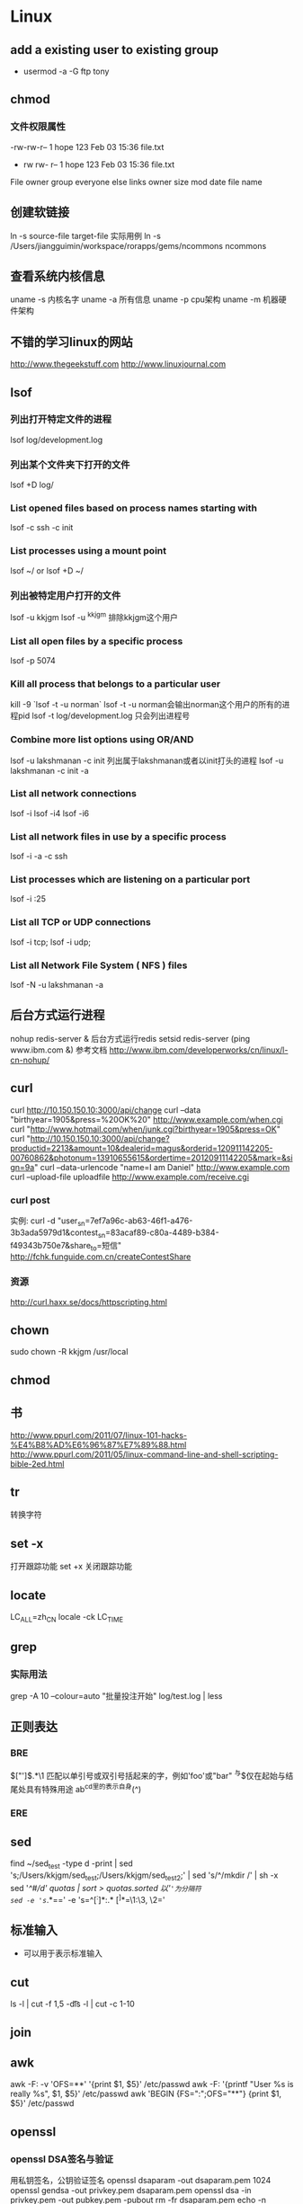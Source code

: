 * Linux
** add a existing user to existing group
- usermod -a -G ftp tony

** chmod
*** 文件权限属性
-rw-rw-r-- 1   hope 123   Feb 03 15:36   file.txt
-	rw	rw-	r--	    1	hope	123	Feb 03 15:36	file.txt
File  owner   group everyone else links	owner	size	mod date	file name

** 创建软链接
ln -s source-file target-file
实际用例
ln -s /Users/jiangguimin/workspace/rorapps/gems/ncommons ncommons
** 查看系统内核信息
uname -s 内核名字
uname -a 所有信息
uname -p cpu架构
uname -m 机器硬件架构

** 不错的学习linux的网站
http://www.thegeekstuff.com
http://www.linuxjournal.com
** lsof
*** 列出打开特定文件的进程
lsof log/development.log
*** 列出某个文件夹下打开的文件
lsof +D log/
*** List opened files based on process names starting with
lsof -c ssh -c init
*** List processes using a mount point
lsof ~/ or lsof +D ~/
*** 列出被特定用户打开的文件
lsof -u kkjgm
lsof -u ^kkjgm 排除kkjgm这个用户
*** List all open files by a specific process
lsof -p 5074
***  Kill all process that belongs to a particular user
kill -9 `lsof -t -u norman`
lsof -t -u norman会输出norman这个用户的所有的进程pid
lsof -t log/development.log 只会列出进程号

*** Combine more list options using OR/AND
lsof -u lakshmanan -c init 列出属于lakshmanan或者以init打头的进程
lsof -u lakshmanan -c init -a 
*** List all network connections
lsof -i
lsof -i4
lsof -i6
*** List all network files in use by a specific process
lsof -i -a -c ssh

*** List processes which are listening on a particular port
lsof -i :25
*** List all TCP or UDP connections
lsof -i tcp; lsof -i udp;
*** List all Network File System ( NFS ) files
lsof -N -u lakshmanan -a
** 后台方式运行进程
nohup redis-server &  后台方式运行redis
setsid redis-server
(ping www.ibm.com &)
参考文档
http://www.ibm.com/developerworks/cn/linux/l-cn-nohup/

** curl
curl http://10.150.150.10:3000/api/change
curl --data "birthyear=1905&press=%20OK%20" http://www.example.com/when.cgi
curl "http://www.hotmail.com/when/junk.cgi?birthyear=1905&press=OK"
curl "http://10.150.150.10:3000/api/change?productid=2213&amount=10&dealerid=magus&orderid=120911142205-00760862&photonum=13910655615&ordertime=20120911142205&mark=&sign=9a"
curl --data-urlencode "name=I am Daniel" http://www.example.com
curl --upload-file uploadfile http://www.example.com/receive.cgi
*** curl post
实例:
curl -d "user_sn=7ef7a96c-ab63-46f1-a476-3b3ada5979d1&contest_sn=83acaf89-c80a-4489-b384-f49343b750e7&share_to=短信" http://fchk.funguide.com.cn/createContestShare
*** 资源
http://curl.haxx.se/docs/httpscripting.html

** chown
sudo chown -R kkjgm /usr/local
** chmod
** 书
http://www.ppurl.com/2011/07/linux-101-hacks-%E4%B8%AD%E6%96%87%E7%89%88.html
http://www.ppurl.com/2011/05/linux-command-line-and-shell-scripting-bible-2ed.html

** tr
转换字符

** set -x
打开跟踪功能
set +x 关闭跟踪功能

** locate
LC_ALL=zh_CN locale -ck LC_TIME

** grep
*** 实际用法
grep -A 10 --colour=auto "批量投注开始" log/test.log | less
** 正则表达
*** BRE
\(["']\).*\1    匹配以单引号或双引号括起来的字，例如'foo'或"bar"
^与$仅在起始与结尾处具有特殊用途
ab^cd里的^表示自身(^)
*** ERE
** sed
find ~/sed_test -type d -print | sed 's;/Users/kkjgm/sed_test;/Users/kkjgm/sed_test2;' | sed 's/^/mkdir /' | sh -x
sed '/^#/d' quotas | sort > quotas.sorted
以'='为分隔符
sed -e 's=/.*==' -e 's=^\([^:]*\):\(.*\) \([^ ]*\)=\1:\3, \2='
** 标准输入
- 可以用于表示标准输入
** cut
ls -l | cut -f 1,5 -d\t
ls -l | cut -c 1-10
** join
** awk
awk -F: -v 'OFS=**' '{print $1, $5}' /etc/passwd
awk -F: '{printf "User %s is really %s\n", $1, $5}' /etc/passwd
awk 'BEGIN {FS=":";OFS="**"} {print $1, $5}' /etc/passwd

** openssl
*** openssl DSA签名与验证
用私钥签名，公钥验证签名
openssl dsaparam -out dsaparam.pem 1024
openssl gendsa -out privkey.pem dsaparam.pem 
openssl dsa -in privkey.pem -out pubkey.pem -pubout
rm -fr dsaparam.pem
echo -n "123456" | openssl dgst -dss1 -sign privkey.pem > sign.result
echo -n "123456"  | openssl dgst -dss1 -verify pubkey.pem -signature sign.result
参考:
http://www.51know.info/system_base/openssl.html

** cron
*** Crontab syntax
    
   *     *     *   *    *        command to be executed
   -     -     -   -    -
   |     |     |   |    |
   |     |     |   |    +----- day of week (0 - 6) (Sunday=0)
   |     |     |   +------- month (1 - 12)
   |     |     +--------- day of month (1 - 31)
   |     +----------- hour (0 - 23)
   +------------- min (0 - 59)

*** 实际案例

** 自动加载~/.bashrc
在~/.bash_profile文件加入

source "$HOME/.bashrc"
** 进程
*** 捕捉进程信号
man -a signal

** scp
实例:
scp -i ~/.ssh/magus_qa -P 6521 dev@qa.fun-guide.mobi:/srv/rorapps/lot_zhuihao/log/staging-20121204.log ~/ 

** 虚拟化技术
*** KVM
http://www.linux-kvm.org

** 查看操作系统版本
- lsb_release -a
Distributor ID:	Ubuntu
Description:	Ubuntu 12.10
Release:	12.10
Codename:	quantal
- uname -a

** 查看locale
- locale

** 查看端口
lsof -i | grep LISTEN 
** cron
*** Locale settings for your cron job
- http://www.logikdev.com/2010/02/02/locale-settings-for-your-cron-job/
From the command line	
LANG=en_US.UTF-8
LC_CTYPE="en_US.UTF-8"
LC_NUMERIC="en_US.UTF-8"
LC_TIME="en_US.UTF-8"
LC_COLLATE="en_US.UTF-8"
LC_MONETARY="en_US.UTF-8"
LC_MESSAGES="en_US.UTF-8"
LC_PAPER="en_US.UTF-8"
LC_NAME="en_US.UTF-8"
LC_ADDRESS="en_US.UTF-8"
LC_TELEPHONE="en_US.UTF-8"
LC_MEASUREMENT="en_US.UTF-8"
LC_IDENTIFICATION="en_US.UTF-8"
From a cron job
LC_ALL=
LANG=
LC_CTYPE="POSIX"
LC_NUMERIC="POSIX"
LC_TIME="POSIX"
LC_COLLATE="POSIX"
LC_MONETARY="POSIX"
LC_MESSAGES="POSIX"
LC_PAPER="POSIX"
LC_NAME="POSIX"
LC_ADDRESS="POSIX"
LC_TELEPHONE="POSIX"
LC_MEASUREMENT="POSIX"
LC_IDENTIFICATION="POSIX"
LC_ALL=

解决方法:
LANG=en_US.UTF-8
service cron restart

** 创建用户 create user
- 参考: http://www.cyberciti.biz/faq/howto-add-new-linux-user-account/
$ sudo useradd wz
$ sudo useradd -d /home/wz -m wz
$ passwd wz
** 删除用户 delete user
- 参考 http://www.cyberciti.biz/faq/linux-remove-user-command/
$ userdel wz
$ userdel wz -r   # 连同user's home 一块删除
- 实例
$ passwd -l wz   # 冻结用户
$ ps -fp $(pgrep -u wz)
$ killall -KILL -u wz
$ userdel -r wz
** cat
cat >> testcat.txt   # 从标准输入中追加内容到testcat.txt
cat > testcat.txt    # 会覆盖testcat.txt原有的内容

** 创建一个用户，并且此用户可以ssh登录
*** ubuntu server
$ useradd -d /home/jim -m jim  # jim有自己的home目录
$ passwd jim
$ vi /etc/ssh/sshd_config
$ sudo service ssh reload
** link
ln -s .emacs.d/emacs.profile .emacs
